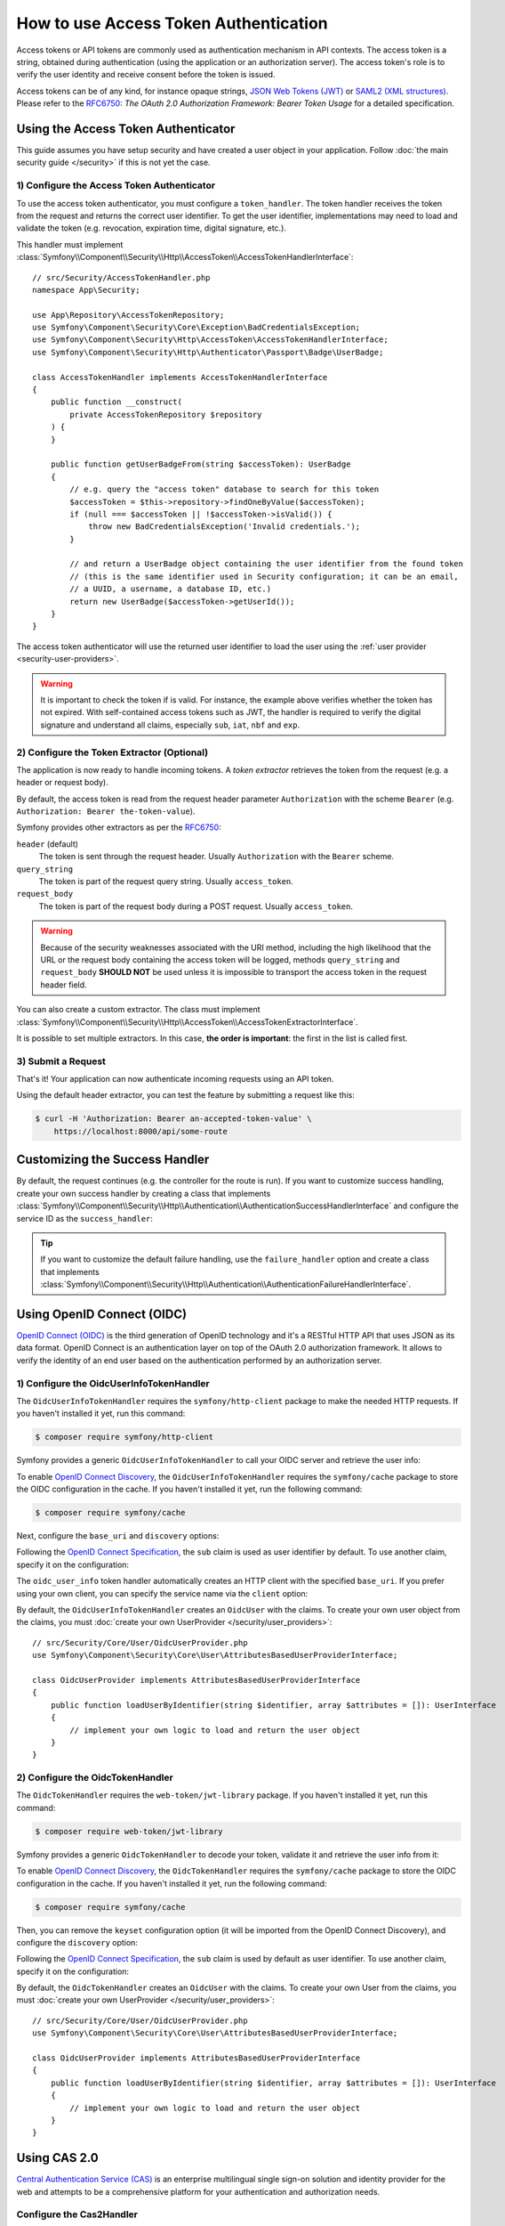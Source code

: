 How to use Access Token Authentication
======================================

Access tokens or API tokens are commonly used as authentication mechanism
in API contexts. The access token is a string, obtained during authentication
(using the application or an authorization server). The access token's role
is to verify the user identity and receive consent before the token is
issued.

Access tokens can be of any kind, for instance opaque strings,
`JSON Web Tokens (JWT)`_ or `SAML2 (XML structures)`_. Please refer to the
`RFC6750`_: *The OAuth 2.0 Authorization Framework: Bearer Token Usage* for
a detailed specification.

Using the Access Token Authenticator
------------------------------------

This guide assumes you have setup security and have created a user object
in your application. Follow :doc:`the main security guide </security>` if
this is not yet the case.

1) Configure the Access Token Authenticator
~~~~~~~~~~~~~~~~~~~~~~~~~~~~~~~~~~~~~~~~~~~

To use the access token authenticator, you must configure a ``token_handler``.
The token handler receives the token from the request and returns the
correct user identifier. To get the user identifier, implementations may
need to load and validate the token (e.g. revocation, expiration time,
digital signature, etc.).

.. configuration-block::

    .. code-block:: yaml

        # config/packages/security.yaml
        security:
            firewalls:
                main:
                    access_token:
                        token_handler: App\Security\AccessTokenHandler

    .. code-block:: xml

        <!-- config/packages/security.xml -->
        <?xml version="1.0" encoding="UTF-8"?>
        <srv:container xmlns="http://symfony.com/schema/dic/security"
            xmlns:srv="http://symfony.com/schema/dic/services"
            xmlns:xsi="http://www.w3.org/2001/XMLSchema-instance"
            xsi:schemaLocation="http://symfony.com/schema/dic/services
                https://symfony.com/schema/dic/services/services-1.0.xsd
                http://symfony.com/schema/dic/security
                https://symfony.com/schema/dic/security/security-1.0.xsd">

            <config>
                <firewall name="main">
                    <access-token token-handler="App\Security\AccessTokenHandler"/>
                </firewall>
            </config>
        </srv:container>

    .. code-block:: php

        // config/packages/security.php
        use App\Security\AccessTokenHandler;
        use Symfony\Config\SecurityConfig;

        return static function (SecurityConfig $security): void {
            $security->firewall('main')
                ->accessToken()
                    ->tokenHandler(AccessTokenHandler::class)
            ;
        };

This handler must implement
:class:`Symfony\\Component\\Security\\Http\\AccessToken\\AccessTokenHandlerInterface`::

    // src/Security/AccessTokenHandler.php
    namespace App\Security;

    use App\Repository\AccessTokenRepository;
    use Symfony\Component\Security\Core\Exception\BadCredentialsException;
    use Symfony\Component\Security\Http\AccessToken\AccessTokenHandlerInterface;
    use Symfony\Component\Security\Http\Authenticator\Passport\Badge\UserBadge;

    class AccessTokenHandler implements AccessTokenHandlerInterface
    {
        public function __construct(
            private AccessTokenRepository $repository
        ) {
        }

        public function getUserBadgeFrom(string $accessToken): UserBadge
        {
            // e.g. query the "access token" database to search for this token
            $accessToken = $this->repository->findOneByValue($accessToken);
            if (null === $accessToken || !$accessToken->isValid()) {
                throw new BadCredentialsException('Invalid credentials.');
            }

            // and return a UserBadge object containing the user identifier from the found token
            // (this is the same identifier used in Security configuration; it can be an email,
            // a UUID, a username, a database ID, etc.)
            return new UserBadge($accessToken->getUserId());
        }
    }

The access token authenticator will use the returned user identifier to
load the user using the :ref:`user provider <security-user-providers>`.

.. warning::

    It is important to check the token if is valid. For instance, the
    example above verifies whether the token has not expired. With
    self-contained access tokens such as JWT, the handler is required to
    verify the digital signature and understand all claims, especially
    ``sub``, ``iat``, ``nbf`` and ``exp``.

2) Configure the Token Extractor (Optional)
~~~~~~~~~~~~~~~~~~~~~~~~~~~~~~~~~~~~~~~~~~~

The application is now ready to handle incoming tokens. A *token extractor*
retrieves the token from the request (e.g. a header or request body).

By default, the access token is read from the request header parameter
``Authorization`` with the scheme ``Bearer`` (e.g. ``Authorization: Bearer
the-token-value``).

Symfony provides other extractors as per the `RFC6750`_:

``header`` (default)
    The token is sent through the request header. Usually ``Authorization``
    with the ``Bearer`` scheme.
``query_string``
    The token is part of the request query string. Usually ``access_token``.
``request_body``
    The token is part of the request body during a POST request. Usually
    ``access_token``.

.. warning::

    Because of the security weaknesses associated with the URI method,
    including the high likelihood that the URL or the request body
    containing the access token will be logged, methods ``query_string``
    and ``request_body`` **SHOULD NOT** be used unless it is impossible to
    transport the access token in the request header field.

You can also create a custom extractor. The class must implement
:class:`Symfony\\Component\\Security\\Http\\AccessToken\\AccessTokenExtractorInterface`.

.. configuration-block::

    .. code-block:: yaml

        # config/packages/security.yaml
        security:
            firewalls:
                main:
                    access_token:
                        token_handler: App\Security\AccessTokenHandler

                        # use a different built-in extractor
                        token_extractors: request_body

                        # or provide the service ID of a custom extractor
                        token_extractors: 'App\Security\CustomTokenExtractor'

    .. code-block:: xml

        <!-- config/packages/security.xml -->
        <?xml version="1.0" encoding="UTF-8"?>
        <srv:container xmlns="http://symfony.com/schema/dic/security"
            xmlns:srv="http://symfony.com/schema/dic/services"
            xmlns:xsi="http://www.w3.org/2001/XMLSchema-instance"
            xsi:schemaLocation="http://symfony.com/schema/dic/services
                https://symfony.com/schema/dic/services/services-1.0.xsd
                http://symfony.com/schema/dic/security
                https://symfony.com/schema/dic/security/security-1.0.xsd">

            <config>
                <firewall name="main">
                    <access-token token-handler="App\Security\AccessTokenHandler">
                        <!-- use a different built-in extractor -->
                        <token-extractor>request_body</token-extractor>

                        <!-- or provide the service ID of a custom extractor -->
                        <token-extractor>App\Security\CustomTokenExtractor</token-extractor>
                    </access-token>
                </firewall>
            </config>
        </srv:container>

    .. code-block:: php

        // config/packages/security.php
        use App\Security\AccessTokenHandler;
        use App\Security\CustomTokenExtractor;
        use Symfony\Config\SecurityConfig;

        return static function (SecurityConfig $security): void {
            $security->firewall('main')
                ->accessToken()
                    ->tokenHandler(AccessTokenHandler::class)

                    // use a different built-in extractor
                    ->tokenExtractors('request_body')

                    # or provide the service ID of a custom extractor
                    ->tokenExtractors(CustomTokenExtractor::class)
            ;
        };

It is possible to set multiple extractors. In this case, **the order is
important**: the first in the list is called first.

.. configuration-block::

    .. code-block:: yaml

        # config/packages/security.yaml
        security:
            firewalls:
                main:
                    access_token:
                        token_handler: App\Security\AccessTokenHandler
                        token_extractors:
                            - 'header'
                            - 'App\Security\CustomTokenExtractor'

    .. code-block:: xml

        <!-- config/packages/security.xml -->
        <?xml version="1.0" encoding="UTF-8"?>
        <srv:container xmlns="http://symfony.com/schema/dic/security"
            xmlns:srv="http://symfony.com/schema/dic/services"
            xmlns:xsi="http://www.w3.org/2001/XMLSchema-instance"
            xsi:schemaLocation="http://symfony.com/schema/dic/services
                https://symfony.com/schema/dic/services/services-1.0.xsd
                http://symfony.com/schema/dic/security
                https://symfony.com/schema/dic/security/security-1.0.xsd">

            <config>
                <firewall name="main">
                    <access-token token-handler="App\Security\AccessTokenHandler">
                        <token-extractor>header</token-extractor>
                        <token-extractor>App\Security\CustomTokenExtractor</token-extractor>
                    </access-token>
                </firewall>
            </config>
        </srv:container>

    .. code-block:: php

        // config/packages/security.php
        use App\Security\AccessTokenHandler;
        use App\Security\CustomTokenExtractor;
        use Symfony\Config\SecurityConfig;

        return static function (SecurityConfig $security): void {
            $security->firewall('main')
                ->accessToken()
                    ->tokenHandler(AccessTokenHandler::class)
                    ->tokenExtractors([
                        'header',
                        CustomTokenExtractor::class,
                    ])
            ;
        };

3) Submit a Request
~~~~~~~~~~~~~~~~~~~

That's it! Your application can now authenticate incoming requests using an
API token.

Using the default header extractor, you can test the feature by submitting
a request like this:

.. code-block:: terminal

    $ curl -H 'Authorization: Bearer an-accepted-token-value' \
        https://localhost:8000/api/some-route

Customizing the Success Handler
-------------------------------

By default, the request continues (e.g. the controller for the route is
run). If you want to customize success handling, create your own success
handler by creating a class that implements
:class:`Symfony\\Component\\Security\\Http\\Authentication\\AuthenticationSuccessHandlerInterface`
and configure the service ID as the ``success_handler``:

.. configuration-block::

    .. code-block:: yaml

        # config/packages/security.yaml
        security:
            firewalls:
                main:
                    access_token:
                        token_handler: App\Security\AccessTokenHandler
                        success_handler: App\Security\Authentication\AuthenticationSuccessHandler

    .. code-block:: xml

        <!-- config/packages/security.xml -->
        <?xml version="1.0" encoding="UTF-8"?>
        <srv:container xmlns="http://symfony.com/schema/dic/security"
            xmlns:srv="http://symfony.com/schema/dic/services"
            xmlns:xsi="http://www.w3.org/2001/XMLSchema-instance"
            xsi:schemaLocation="http://symfony.com/schema/dic/services
                https://symfony.com/schema/dic/services/services-1.0.xsd
                http://symfony.com/schema/dic/security
                https://symfony.com/schema/dic/security/security-1.0.xsd">

            <config>
                <firewall name="main">
                    <access-token token-handler="App\Security\AccessTokenHandler"
                        success-handler="App\Security\Authentication\AuthenticationSuccessHandler"
                    />
                </firewall>
            </config>
        </srv:container>

    .. code-block:: php

        // config/packages/security.php
        use App\Security\AccessTokenHandler;
        use App\Security\Authentication\AuthenticationSuccessHandler;
        use Symfony\Config\SecurityConfig;

        return static function (SecurityConfig $security): void {
            $security->firewall('main')
                ->accessToken()
                    ->tokenHandler(AccessTokenHandler::class)
                    ->successHandler(AuthenticationSuccessHandler::class)
            ;
        };

.. tip::

    If you want to customize the default failure handling, use the
    ``failure_handler`` option and create a class that implements
    :class:`Symfony\\Component\\Security\\Http\\Authentication\\AuthenticationFailureHandlerInterface`.

Using OpenID Connect (OIDC)
---------------------------

`OpenID Connect (OIDC)`_ is the third generation of OpenID technology and it's a
RESTful HTTP API that uses JSON as its data format. OpenID Connect is an
authentication layer on top of the OAuth 2.0 authorization framework. It allows
to verify the identity of an end user based on the authentication performed by
an authorization server.

1) Configure the OidcUserInfoTokenHandler
~~~~~~~~~~~~~~~~~~~~~~~~~~~~~~~~~~~~~~~~~

The ``OidcUserInfoTokenHandler`` requires the ``symfony/http-client`` package to
make the needed HTTP requests. If you haven't installed it yet, run this command:

.. code-block:: terminal

    $ composer require symfony/http-client

Symfony provides a generic ``OidcUserInfoTokenHandler`` to call your OIDC server
and retrieve the user info:

.. configuration-block::

    .. code-block:: yaml

        # config/packages/security.yaml
        security:
            firewalls:
                main:
                    access_token:
                        token_handler:
                            oidc_user_info: https://www.example.com/realms/demo/protocol/openid-connect/userinfo

    .. code-block:: xml

        <!-- config/packages/security.xml -->
        <?xml version="1.0" encoding="UTF-8"?>
        <srv:container xmlns="http://symfony.com/schema/dic/security"
            xmlns:srv="http://symfony.com/schema/dic/services"
            xmlns:xsi="http://www.w3.org/2001/XMLSchema-instance"
            xsi:schemaLocation="http://symfony.com/schema/dic/services
                https://symfony.com/schema/dic/services/services-1.0.xsd
                http://symfony.com/schema/dic/security
                https://symfony.com/schema/dic/security/security-1.0.xsd">

            <config>
                <firewall name="main">
                    <access-token>
                        <token-handler oidc-user-info="https://www.example.com/realms/demo/protocol/openid-connect/userinfo"/>
                    </access-token>
                </firewall>
            </config>
        </srv:container>

    .. code-block:: php

        // config/packages/security.php
        use Symfony\Config\SecurityConfig;

        return static function (SecurityConfig $security) {
            $security->firewall('main')
                ->accessToken()
                    ->tokenHandler()
                        ->oidcUserInfo('https://www.example.com/realms/demo/protocol/openid-connect/userinfo')
            ;
        };

To enable `OpenID Connect Discovery`_, the ``OidcUserInfoTokenHandler``
requires the ``symfony/cache`` package to store the OIDC configuration in
the cache. If you haven't installed it yet, run the following command:

.. code-block:: terminal

    $ composer require symfony/cache

Next, configure the ``base_uri`` and ``discovery`` options:

.. configuration-block::

    .. code-block:: yaml

        # config/packages/security.yaml
        security:
            firewalls:
                main:
                    access_token:
                        token_handler:
                            oidc_user_info:
                                base_uri: https://www.example.com/realms/demo/
                                discovery:
                                    cache: cache.app

    .. code-block:: xml

        <!-- config/packages/security.xml -->
        <?xml version="1.0" encoding="UTF-8"?>
        <srv:container xmlns="http://symfony.com/schema/dic/security"
            xmlns:srv="http://symfony.com/schema/dic/services"
            xmlns:xsi="http://www.w3.org/2001/XMLSchema-instance"
            xsi:schemaLocation="http://symfony.com/schema/dic/services
                https://symfony.com/schema/dic/services/services-1.0.xsd
                http://symfony.com/schema/dic/security
                https://symfony.com/schema/dic/security/security-1.0.xsd">

            <config>
                <firewall name="main">
                    <access-token>
                        <token-handler>
                            <oidc-user-info base-uri="https://www.example.com/realms/demo/">
                                <discovery cache="cache.app"/>
                            </oidc-user-info>
                        </token-handler>
                    </access-token>
                </firewall>
            </config>
        </srv:container>

    .. code-block:: php

        // config/packages/security.php
        use Symfony\Config\SecurityConfig;

        return static function (SecurityConfig $security) {
            $security->firewall('main')
                ->accessToken()
                    ->tokenHandler()
                        ->oidcUserInfo()
                            ->baseUri('https://www.example.com/realms/demo/')
                            ->discovery()
                                ->cache('cache.app')
            ;
        };

.. versionadded:: 7.3

    Support for OpenID Connect Discovery was introduced in Symfony 7.3.

Following the `OpenID Connect Specification`_, the ``sub`` claim is used as user
identifier by default. To use another claim, specify it on the configuration:

.. configuration-block::

    .. code-block:: yaml

        # config/packages/security.yaml
        security:
            firewalls:
                main:
                    access_token:
                        token_handler:
                            oidc_user_info:
                                claim: email
                                base_uri: https://www.example.com/realms/demo/protocol/openid-connect/userinfo

    .. code-block:: xml

        <!-- config/packages/security.xml -->
        <?xml version="1.0" encoding="UTF-8"?>
        <srv:container xmlns="http://symfony.com/schema/dic/security"
            xmlns:srv="http://symfony.com/schema/dic/services"
            xmlns:xsi="http://www.w3.org/2001/XMLSchema-instance"
            xsi:schemaLocation="http://symfony.com/schema/dic/services
                https://symfony.com/schema/dic/services/services-1.0.xsd
                http://symfony.com/schema/dic/security
                https://symfony.com/schema/dic/security/security-1.0.xsd">

            <config>
                <firewall name="main">
                    <access-token>
                        <token-handler>
                            <oidc-user-info claim="email" base-uri="https://www.example.com/realms/demo/protocol/openid-connect/userinfo"/>
                        </token-handler>
                    </access-token>
                </firewall>
            </config>
        </srv:container>

    .. code-block:: php

        // config/packages/security.php
        use Symfony\Config\SecurityConfig;

        return static function (SecurityConfig $security) {
            $security->firewall('main')
                ->accessToken()
                    ->tokenHandler()
                        ->oidcUserInfo()
                            ->claim('email')
                            ->baseUri('https://www.example.com/realms/demo/protocol/openid-connect/userinfo')
            ;
        };

The ``oidc_user_info`` token handler automatically creates an HTTP client with
the specified ``base_uri``. If you prefer using your own client, you can
specify the service name via the ``client`` option:

.. configuration-block::

    .. code-block:: yaml

        # config/packages/security.yaml
        security:
            firewalls:
                main:
                    access_token:
                        token_handler:
                            oidc_user_info:
                                client: oidc.client

    .. code-block:: xml

        <!-- config/packages/security.xml -->
        <?xml version="1.0" encoding="UTF-8"?>
        <srv:container xmlns="http://symfony.com/schema/dic/security"
            xmlns:srv="http://symfony.com/schema/dic/services"
            xmlns:xsi="http://www.w3.org/2001/XMLSchema-instance"
            xsi:schemaLocation="http://symfony.com/schema/dic/services
                https://symfony.com/schema/dic/services/services-1.0.xsd
                http://symfony.com/schema/dic/security
                https://symfony.com/schema/dic/security/security-1.0.xsd">

            <config>
                <firewall name="main">
                    <access-token>
                        <token-handler>
                            <oidc-user-info client="oidc.client"/>
                        </token-handler>
                    </access-token>
                </firewall>
            </config>
        </srv:container>

    .. code-block:: php

        // config/packages/security.php
        use Symfony\Config\SecurityConfig;

        return static function (SecurityConfig $security) {
            $security->firewall('main')
                ->accessToken()
                    ->tokenHandler()
                        ->oidcUserInfo()
                            ->client('oidc.client')
            ;
        };

By default, the ``OidcUserInfoTokenHandler`` creates an ``OidcUser`` with the
claims. To create your own user object from the claims, you must
:doc:`create your own UserProvider </security/user_providers>`::

    // src/Security/Core/User/OidcUserProvider.php
    use Symfony\Component\Security\Core\User\AttributesBasedUserProviderInterface;

    class OidcUserProvider implements AttributesBasedUserProviderInterface
    {
        public function loadUserByIdentifier(string $identifier, array $attributes = []): UserInterface
        {
            // implement your own logic to load and return the user object
        }
    }

2) Configure the OidcTokenHandler
~~~~~~~~~~~~~~~~~~~~~~~~~~~~~~~~~

The ``OidcTokenHandler`` requires the ``web-token/jwt-library`` package.
If you haven't installed it yet, run this command:

.. code-block:: terminal

    $ composer require web-token/jwt-library

Symfony provides a generic ``OidcTokenHandler`` to decode your token, validate
it and retrieve the user info from it:

.. configuration-block::

    .. code-block:: yaml

        # config/packages/security.yaml
        security:
            firewalls:
                main:
                    access_token:
                        token_handler:
                            oidc:
                                # Algorithms used to sign the JWS
                                algorithms: ['ES256', 'RS256']
                                # A JSON-encoded JWK
                                keyset: '{"keys":[{"kty":"...","k":"..."}]}'
                                # Audience (`aud` claim): required for validation purpose
                                audience: 'api-example'
                                # Issuers (`iss` claim): required for validation purpose
                                issuers: ['https://oidc.example.com']

    .. code-block:: xml

        <!-- config/packages/security.xml -->
        <?xml version="1.0" encoding="UTF-8"?>
        <srv:container xmlns="http://symfony.com/schema/dic/security"
            xmlns:srv="http://symfony.com/schema/dic/services"
            xmlns:xsi="http://www.w3.org/2001/XMLSchema-instance"
            xsi:schemaLocation="http://symfony.com/schema/dic/services
                https://symfony.com/schema/dic/services/services-1.0.xsd
                http://symfony.com/schema/dic/security
                https://symfony.com/schema/dic/security/security-1.0.xsd">

            <config>
                <firewall name="main">
                    <access-token>
                        <token-handler>
                            <!-- Algorithm used to sign the JWS -->
                            <!-- A JSON-encoded JWK -->
                            <!-- Audience (`aud` claim): required for validation purpose -->
                            <oidc keyset="{'keys':[{'kty':'...','k':'...'}]}" audience="api-example">
                                <!-- Issuers (`iss` claim): required for validation purpose -->
                                <algorithm>ES256</algorithm>
                                <algorithm>RS256</algorithm>
                                <issuer>https://oidc.example.com</issuer>
                            </oidc>
                        </token-handler>
                    </access-token>
                </firewall>
            </config>
        </srv:container>

    .. code-block:: php

        // config/packages/security.php
        use Symfony\Config\SecurityConfig;

        return static function (SecurityConfig $security) {
            $security->firewall('main')
                ->accessToken()
                    ->tokenHandler()
                        ->oidc()
                            // Algorithm used to sign the JWS
                            ->algorithms(['ES256', 'RS256'])
                            // A JSON-encoded JWK
                            ->keyset('{"keys":[{"kty":"...","k":"..."}]}')
                            // Audience (`aud` claim): required for validation purpose
                            ->audience('api-example')
                            // Issuers (`iss` claim): required for validation purpose
                            ->issuers(['https://oidc.example.com'])
            ;
        };

.. versionadded:: 7.1

    The support of multiple algorithms to sign the JWS was introduced in Symfony 7.1.
    In previous versions, only the ``ES256`` algorithm was supported.

To enable `OpenID Connect Discovery`_, the ``OidcTokenHandler`` requires the
``symfony/cache`` package to store the OIDC configuration in the cache. If you
haven't installed it yet, run the following command:

.. code-block:: terminal

    $ composer require symfony/cache

Then, you can remove the ``keyset`` configuration option (it will be imported
from the OpenID Connect Discovery), and configure the ``discovery`` option:

.. configuration-block::

    .. code-block:: yaml

        # config/packages/security.yaml
        security:
            firewalls:
                main:
                    access_token:
                        token_handler:
                            oidc:
                                claim: email
                                algorithms: ['ES256', 'RS256']
                                audience: 'api-example'
                                issuers: ['https://oidc.example.com']
                                discovery:
                                    base_uri: https://www.example.com/realms/demo/
                                    cache: cache.app

    .. code-block:: xml

        <!-- config/packages/security.xml -->
        <?xml version="1.0" encoding="UTF-8"?>
        <srv:container xmlns="http://symfony.com/schema/dic/security"
            xmlns:srv="http://symfony.com/schema/dic/services"
            xmlns:xsi="http://www.w3.org/2001/XMLSchema-instance"
            xsi:schemaLocation="http://symfony.com/schema/dic/services
                https://symfony.com/schema/dic/services/services-1.0.xsd
                http://symfony.com/schema/dic/security
                https://symfony.com/schema/dic/security/security-1.0.xsd">

            <config>
                <firewall name="main">
                    <access-token>
                        <token-handler>
                            <oidc claim="email" audience="api-example">
                                <algorithm>ES256</algorithm>
                                <algorithm>RS256</algorithm>
                                <issuer>https://oidc.example.com</issuer>
                                <discovery base-uri="https://www.example.com/realms/demo/" cache="cache.app">
                            </oidc>
                        </token-handler>
                    </access-token>
                </firewall>
            </config>
        </srv:container>

    .. code-block:: php

        // config/packages/security.php
        use Symfony\Config\SecurityConfig;

        return static function (SecurityConfig $security) {
            $security->firewall('main')
                ->accessToken()
                    ->tokenHandler()
                        ->oidc()
                            ->claim('email')
                            ->algorithms(['ES256', 'RS256'])
                            ->audience('api-example')
                            ->issuers(['https://oidc.example.com'])
                            ->discovery()
                                ->baseUri('https://www.example.com/realms/demo/')
                                ->cache('cache.app')
            ;
        };

Following the `OpenID Connect Specification`_, the ``sub`` claim is used by
default as user identifier. To use another claim, specify it on the
configuration:

.. configuration-block::

    .. code-block:: yaml

        # config/packages/security.yaml
        security:
            firewalls:
                main:
                    access_token:
                        token_handler:
                            oidc:
                                claim: email
                                algorithms: ['ES256', 'RS256']
                                keyset: '{"keys":[{"kty":"...","k":"..."}]}'
                                audience: 'api-example'
                                issuers: ['https://oidc.example.com']

    .. code-block:: xml

        <!-- config/packages/security.xml -->
        <?xml version="1.0" encoding="UTF-8"?>
        <srv:container xmlns="http://symfony.com/schema/dic/security"
            xmlns:srv="http://symfony.com/schema/dic/services"
            xmlns:xsi="http://www.w3.org/2001/XMLSchema-instance"
            xsi:schemaLocation="http://symfony.com/schema/dic/services
                https://symfony.com/schema/dic/services/services-1.0.xsd
                http://symfony.com/schema/dic/security
                https://symfony.com/schema/dic/security/security-1.0.xsd">

            <config>
                <firewall name="main">
                    <access-token>
                        <token-handler>
                            <oidc claim="email" keyset="{'keys':[{'kty':'...','k':'...'}]}" audience="api-example">
                                <algorithm>ES256</algorithm>
                                <algorithm>RS256</algorithm>
                                <issuer>https://oidc.example.com</issuer>
                            </oidc>
                        </token-handler>
                    </access-token>
                </firewall>
            </config>
        </srv:container>

    .. code-block:: php

        // config/packages/security.php
        use Symfony\Config\SecurityConfig;

        return static function (SecurityConfig $security) {
            $security->firewall('main')
                ->accessToken()
                    ->tokenHandler()
                        ->oidc()
                            ->claim('email')
                            ->algorithms(['ES256', 'RS256'])
                            ->keyset('{"keys":[{"kty":"...","k":"..."}]}')
                            ->audience('api-example')
                            ->issuers(['https://oidc.example.com'])
            ;
        };

By default, the ``OidcTokenHandler`` creates an ``OidcUser`` with the claims. To
create your own User from the claims, you must
:doc:`create your own UserProvider </security/user_providers>`::

    // src/Security/Core/User/OidcUserProvider.php
    use Symfony\Component\Security\Core\User\AttributesBasedUserProviderInterface;

    class OidcUserProvider implements AttributesBasedUserProviderInterface
    {
        public function loadUserByIdentifier(string $identifier, array $attributes = []): UserInterface
        {
            // implement your own logic to load and return the user object
        }
    }

Using CAS 2.0
-------------

.. versionadded:: 7.1

    The support for CAS token handlers was introduced in Symfony 7.1.

`Central Authentication Service (CAS)`_ is an enterprise multilingual single
sign-on solution and identity provider for the web and attempts to be a
comprehensive platform for your authentication and authorization needs.

Configure the Cas2Handler
~~~~~~~~~~~~~~~~~~~~~~~~~

Symfony provides a generic ``Cas2Handler`` to call your CAS server. It requires
the ``symfony/http-client`` package to make the needed HTTP requests. If you
haven't installed it yet, run this command:

.. code-block:: terminal

    $ composer require symfony/http-client

You can configure a ``cas`` token handler as follows:

.. configuration-block::

    .. code-block:: yaml

        # config/packages/security.yaml
        security:
            firewalls:
                main:
                    access_token:
                        token_handler:
                            cas:
                                validation_url: https://www.example.com/cas/validate

    .. code-block:: xml

        <!-- config/packages/security.xml -->
        <?xml version="1.0" encoding="UTF-8"?>
        <srv:container xmlns="http://symfony.com/schema/dic/security"
            xmlns:srv="http://symfony.com/schema/dic/services"
            xmlns:xsi="http://www.w3.org/2001/XMLSchema-instance"
            xsi:schemaLocation="http://symfony.com/schema/dic/services
                https://symfony.com/schema/dic/services/services-1.0.xsd
                http://symfony.com/schema/dic/security
                https://symfony.com/schema/dic/security/security-1.0.xsd">

            <config>
                <firewall name="main">
                    <access-token>
                        <token-handler>
                            <cas validation-url="https://www.example.com/cas/validate"/>
                        </token-handler>
                    </access-token>
                </firewall>
            </config>
        </srv:container>

    .. code-block:: php

        // config/packages/security.php
        use Symfony\Config\SecurityConfig;

        return static function (SecurityConfig $security) {
            $security->firewall('main')
                ->accessToken()
                    ->tokenHandler()
                        ->cas()
                            ->validationUrl('https://www.example.com/cas/validate')
            ;
        };

The ``cas`` token handler automatically creates an HTTP client to call
the specified ``validation_url``. If you prefer using your own client, you can
specify the service name via the ``http_client`` option:

.. configuration-block::

    .. code-block:: yaml

        # config/packages/security.yaml
        security:
            firewalls:
                main:
                    access_token:
                        token_handler:
                            cas:
                                validation_url: https://www.example.com/cas/validate
                                http_client: cas.client

    .. code-block:: xml

        <!-- config/packages/security.xml -->
        <?xml version="1.0" encoding="UTF-8"?>
        <srv:container xmlns="http://symfony.com/schema/dic/security"
            xmlns:srv="http://symfony.com/schema/dic/services"
            xmlns:xsi="http://www.w3.org/2001/XMLSchema-instance"
            xsi:schemaLocation="http://symfony.com/schema/dic/services
                https://symfony.com/schema/dic/services/services-1.0.xsd
                http://symfony.com/schema/dic/security
                https://symfony.com/schema/dic/security/security-1.0.xsd">

            <config>
                <firewall name="main">
                    <access-token>
                        <token-handler>
                            <cas validation-url="https://www.example.com/cas/validate" http-client="cas.client"/>
                        </token-handler>
                    </access-token>
                </firewall>
            </config>
        </srv:container>

    .. code-block:: php

        // config/packages/security.php
        use Symfony\Config\SecurityConfig;

        return static function (SecurityConfig $security) {
            $security->firewall('main')
                ->accessToken()
                    ->tokenHandler()
                        ->cas()
                            ->validationUrl('https://www.example.com/cas/validate')
                            ->httpClient('cas.client')
            ;
        };

By default the token handler will read the validation URL XML response with
 ``cas`` prefix but you can configure another prefix:

.. configuration-block::

    .. code-block:: yaml

        # config/packages/security.yaml
        security:
            firewalls:
                main:
                    access_token:
                        token_handler:
                            cas:
                                validation_url: https://www.example.com/cas/validate
                                prefix: cas-example

    .. code-block:: xml

        <!-- config/packages/security.xml -->
        <?xml version="1.0" encoding="UTF-8"?>
        <srv:container xmlns="http://symfony.com/schema/dic/security"
            xmlns:srv="http://symfony.com/schema/dic/services"
            xmlns:xsi="http://www.w3.org/2001/XMLSchema-instance"
            xsi:schemaLocation="http://symfony.com/schema/dic/services
                https://symfony.com/schema/dic/services/services-1.0.xsd
                http://symfony.com/schema/dic/security
                https://symfony.com/schema/dic/security/security-1.0.xsd">

            <config>
                <firewall name="main">
                    <access-token>
                        <token-handler>
                            <cas validation-url="https://www.example.com/cas/validate" prefix="cas-example"/>
                        </token-handler>
                    </access-token>
                </firewall>
            </config>
        </srv:container>

    .. code-block:: php

        // config/packages/security.php
        use Symfony\Config\SecurityConfig;

        return static function (SecurityConfig $security) {
            $security->firewall('main')
                ->accessToken()
                    ->tokenHandler()
                        ->cas()
                            ->validationUrl('https://www.example.com/cas/validate')
                            ->prefix('cas-example')
            ;
        };

Creating Users from Token
-------------------------

Some types of tokens (for instance OIDC) contain all information required
to create a user entity (e.g. username and roles). In this case, you don't
need a user provider to create a user from the database::

    // src/Security/AccessTokenHandler.php
    namespace App\Security;

    // ...
    class AccessTokenHandler implements AccessTokenHandlerInterface
    {
        // ...

        public function getUserBadgeFrom(string $accessToken): UserBadge
        {
            // get the data from the token
            $payload = ...;

            return new UserBadge(
                $payload->getUserId(),
                fn (string $userIdentifier) => new User($userIdentifier, $payload->getRoles())
            );
        }
    }

When using this strategy, you can omit the ``user_provider`` configuration
for :ref:`stateless firewalls <reference-security-stateless>`.

.. _`Central Authentication Service (CAS)`: https://en.wikipedia.org/wiki/Central_Authentication_Service
.. _`JSON Web Tokens (JWT)`: https://datatracker.ietf.org/doc/html/rfc7519
.. _`OpenID Connect (OIDC)`: https://en.wikipedia.org/wiki/OpenID#OpenID_Connect_(OIDC)
.. _`OpenID Connect Specification`: https://openid.net/specs/openid-connect-core-1_0.html
.. _`OpenID Connect Discovery`: https://openid.net/specs/openid-connect-discovery-1_0.html
.. _`RFC6750`: https://datatracker.ietf.org/doc/html/rfc6750
.. _`SAML2 (XML structures)`: https://docs.oasis-open.org/security/saml/Post2.0/sstc-saml-tech-overview-2.0.html
